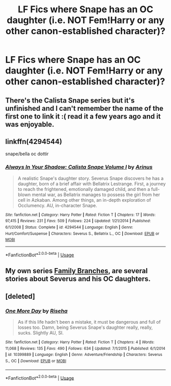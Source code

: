 #+TITLE: LF Fics where Snape has an OC daughter (i.e. NOT Fem!Harry or any other canon-established character)?

* LF Fics where Snape has an OC daughter (i.e. NOT Fem!Harry or any other canon-established character)?
:PROPERTIES:
:Author: CommandUltra2
:Score: 7
:DateUnix: 1588527046.0
:DateShort: 2020-May-03
:FlairText: Request
:END:

** There's the Calista Snape series but it's unfinished and I can't remember the name of the first one to link it :( read it a few years ago and it was enjoyable.
:PROPERTIES:
:Author: iambeeblack
:Score: 2
:DateUnix: 1588529942.0
:DateShort: 2020-May-03
:END:


** linkffn(4294544)

snape/bella oc dottir
:PROPERTIES:
:Author: j3llyf1shh
:Score: 2
:DateUnix: 1588530834.0
:DateShort: 2020-May-03
:END:

*** [[https://www.fanfiction.net/s/4294544/1/][*/Always In Your Shadow: Calista Snape Volume I/*]] by [[https://www.fanfiction.net/u/221911/Arinus][/Arinus/]]

#+begin_quote
  A realistic Snape's daughter story. Severus Snape discovers he has a daughter, born of a brief affair with Bellatrix Lestrange. First, a journey to reach the frightened, emotionally damaged child, and then a full-blown mental war, as Bellatrix manages to possess the girl from her cell in Azkaban. Among other things, an in-depth exploration of Occlumency. AU, in-character Snape.
#+end_quote

^{/Site/:} ^{fanfiction.net} ^{*|*} ^{/Category/:} ^{Harry} ^{Potter} ^{*|*} ^{/Rated/:} ^{Fiction} ^{T} ^{*|*} ^{/Chapters/:} ^{17} ^{*|*} ^{/Words/:} ^{97,415} ^{*|*} ^{/Reviews/:} ^{231} ^{*|*} ^{/Favs/:} ^{509} ^{*|*} ^{/Follows/:} ^{224} ^{*|*} ^{/Updated/:} ^{1/21/2014} ^{*|*} ^{/Published/:} ^{6/1/2008} ^{*|*} ^{/Status/:} ^{Complete} ^{*|*} ^{/id/:} ^{4294544} ^{*|*} ^{/Language/:} ^{English} ^{*|*} ^{/Genre/:} ^{Hurt/Comfort/Suspense} ^{*|*} ^{/Characters/:} ^{Severus} ^{S.,} ^{Bellatrix} ^{L.,} ^{OC} ^{*|*} ^{/Download/:} ^{[[http://www.ff2ebook.com/old/ffn-bot/index.php?id=4294544&source=ff&filetype=epub][EPUB]]} ^{or} ^{[[http://www.ff2ebook.com/old/ffn-bot/index.php?id=4294544&source=ff&filetype=mobi][MOBI]]}

--------------

*FanfictionBot*^{2.0.0-beta} | [[https://github.com/tusing/reddit-ffn-bot/wiki/Usage][Usage]]
:PROPERTIES:
:Author: FanfictionBot
:Score: 2
:DateUnix: 1588530841.0
:DateShort: 2020-May-03
:END:


** My own series [[https://archiveofourown.org/series/952881][Family Branches]], are several stories about Severus and his OC daughters.
:PROPERTIES:
:Author: Lucylouluna
:Score: 1
:DateUnix: 1588556997.0
:DateShort: 2020-May-04
:END:


** [deleted]
:PROPERTIES:
:Score: 1
:DateUnix: 1588567870.0
:DateShort: 2020-May-04
:END:

*** [[https://www.fanfiction.net/s/10399889/1/][*/One More Day/*]] by [[https://www.fanfiction.net/u/4054664/Riseha][/Riseha/]]

#+begin_quote
  As if this life hadn't been a mistake, it must be dangerous and full of losses too. Damn, being Severus Snape's daughter really, really, sucks. Slightly AU, SI.
#+end_quote

^{/Site/:} ^{fanfiction.net} ^{*|*} ^{/Category/:} ^{Harry} ^{Potter} ^{*|*} ^{/Rated/:} ^{Fiction} ^{T} ^{*|*} ^{/Chapters/:} ^{4} ^{*|*} ^{/Words/:} ^{11,068} ^{*|*} ^{/Reviews/:} ^{135} ^{*|*} ^{/Favs/:} ^{490} ^{*|*} ^{/Follows/:} ^{634} ^{*|*} ^{/Updated/:} ^{7/1/2015} ^{*|*} ^{/Published/:} ^{6/1/2014} ^{*|*} ^{/id/:} ^{10399889} ^{*|*} ^{/Language/:} ^{English} ^{*|*} ^{/Genre/:} ^{Adventure/Friendship} ^{*|*} ^{/Characters/:} ^{Severus} ^{S.,} ^{OC} ^{*|*} ^{/Download/:} ^{[[http://www.ff2ebook.com/old/ffn-bot/index.php?id=10399889&source=ff&filetype=epub][EPUB]]} ^{or} ^{[[http://www.ff2ebook.com/old/ffn-bot/index.php?id=10399889&source=ff&filetype=mobi][MOBI]]}

--------------

*FanfictionBot*^{2.0.0-beta} | [[https://github.com/tusing/reddit-ffn-bot/wiki/Usage][Usage]]
:PROPERTIES:
:Author: FanfictionBot
:Score: 2
:DateUnix: 1588567882.0
:DateShort: 2020-May-04
:END:
